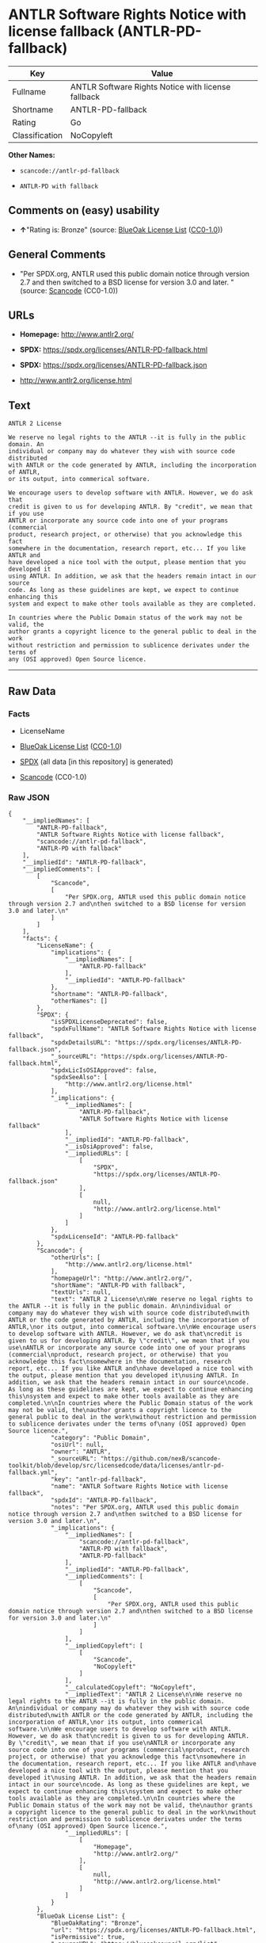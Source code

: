 * ANTLR Software Rights Notice with license fallback (ANTLR-PD-fallback)
| Key            | Value                                              |
|----------------+----------------------------------------------------|
| Fullname       | ANTLR Software Rights Notice with license fallback |
| Shortname      | ANTLR-PD-fallback                                  |
| Rating         | Go                                                 |
| Classification | NoCopyleft                                         |

*Other Names:*

- =scancode://antlr-pd-fallback=

- =ANTLR-PD with fallback=

** Comments on (easy) usability

- *↑*"Rating is: Bronze" (source:
  [[https://blueoakcouncil.org/list][BlueOak License List]]
  ([[https://raw.githubusercontent.com/blueoakcouncil/blue-oak-list-npm-package/master/LICENSE][CC0-1.0]]))

** General Comments

- "Per SPDX.org, ANTLR used this public domain notice through version
  2.7 and then switched to a BSD license for version 3.0 and later. "
  (source:
  [[https://github.com/nexB/scancode-toolkit/blob/develop/src/licensedcode/data/licenses/antlr-pd-fallback.yml][Scancode]]
  (CC0-1.0))

** URLs

- *Homepage:* http://www.antlr2.org/

- *SPDX:* https://spdx.org/licenses/ANTLR-PD-fallback.html

- *SPDX:* https://spdx.org/licenses/ANTLR-PD-fallback.json

- http://www.antlr2.org/license.html

** Text
#+begin_example
  ANTLR 2 License

  We reserve no legal rights to the ANTLR --it is fully in the public domain. An
  individual or company may do whatever they wish with source code distributed
  with ANTLR or the code generated by ANTLR, including the incorporation of ANTLR,
  or its output, into commerical software.

  We encourage users to develop software with ANTLR. However, we do ask that
  credit is given to us for developing ANTLR. By "credit", we mean that if you use
  ANTLR or incorporate any source code into one of your programs (commercial
  product, research project, or otherwise) that you acknowledge this fact
  somewhere in the documentation, research report, etc... If you like ANTLR and
  have developed a nice tool with the output, please mention that you developed it
  using ANTLR. In addition, we ask that the headers remain intact in our source
  code. As long as these guidelines are kept, we expect to continue enhancing this
  system and expect to make other tools available as they are completed.

  In countries where the Public Domain status of the work may not be valid, the
  author grants a copyright licence to the general public to deal in the work
  without restriction and permission to sublicence derivates under the terms of
  any (OSI approved) Open Source licence.
#+end_example

--------------

** Raw Data
*** Facts

- LicenseName

- [[https://blueoakcouncil.org/list][BlueOak License List]]
  ([[https://raw.githubusercontent.com/blueoakcouncil/blue-oak-list-npm-package/master/LICENSE][CC0-1.0]])

- [[https://spdx.org/licenses/ANTLR-PD-fallback.html][SPDX]] (all data
  [in this repository] is generated)

- [[https://github.com/nexB/scancode-toolkit/blob/develop/src/licensedcode/data/licenses/antlr-pd-fallback.yml][Scancode]]
  (CC0-1.0)

*** Raw JSON
#+begin_example
  {
      "__impliedNames": [
          "ANTLR-PD-fallback",
          "ANTLR Software Rights Notice with license fallback",
          "scancode://antlr-pd-fallback",
          "ANTLR-PD with fallback"
      ],
      "__impliedId": "ANTLR-PD-fallback",
      "__impliedComments": [
          [
              "Scancode",
              [
                  "Per SPDX.org, ANTLR used this public domain notice through version 2.7 and\nthen switched to a BSD license for version 3.0 and later.\n"
              ]
          ]
      ],
      "facts": {
          "LicenseName": {
              "implications": {
                  "__impliedNames": [
                      "ANTLR-PD-fallback"
                  ],
                  "__impliedId": "ANTLR-PD-fallback"
              },
              "shortname": "ANTLR-PD-fallback",
              "otherNames": []
          },
          "SPDX": {
              "isSPDXLicenseDeprecated": false,
              "spdxFullName": "ANTLR Software Rights Notice with license fallback",
              "spdxDetailsURL": "https://spdx.org/licenses/ANTLR-PD-fallback.json",
              "_sourceURL": "https://spdx.org/licenses/ANTLR-PD-fallback.html",
              "spdxLicIsOSIApproved": false,
              "spdxSeeAlso": [
                  "http://www.antlr2.org/license.html"
              ],
              "_implications": {
                  "__impliedNames": [
                      "ANTLR-PD-fallback",
                      "ANTLR Software Rights Notice with license fallback"
                  ],
                  "__impliedId": "ANTLR-PD-fallback",
                  "__isOsiApproved": false,
                  "__impliedURLs": [
                      [
                          "SPDX",
                          "https://spdx.org/licenses/ANTLR-PD-fallback.json"
                      ],
                      [
                          null,
                          "http://www.antlr2.org/license.html"
                      ]
                  ]
              },
              "spdxLicenseId": "ANTLR-PD-fallback"
          },
          "Scancode": {
              "otherUrls": [
                  "http://www.antlr2.org/license.html"
              ],
              "homepageUrl": "http://www.antlr2.org/",
              "shortName": "ANTLR-PD with fallback",
              "textUrls": null,
              "text": "ANTLR 2 License\n\nWe reserve no legal rights to the ANTLR --it is fully in the public domain. An\nindividual or company may do whatever they wish with source code distributed\nwith ANTLR or the code generated by ANTLR, including the incorporation of ANTLR,\nor its output, into commerical software.\n\nWe encourage users to develop software with ANTLR. However, we do ask that\ncredit is given to us for developing ANTLR. By \"credit\", we mean that if you use\nANTLR or incorporate any source code into one of your programs (commercial\nproduct, research project, or otherwise) that you acknowledge this fact\nsomewhere in the documentation, research report, etc... If you like ANTLR and\nhave developed a nice tool with the output, please mention that you developed it\nusing ANTLR. In addition, we ask that the headers remain intact in our source\ncode. As long as these guidelines are kept, we expect to continue enhancing this\nsystem and expect to make other tools available as they are completed.\n\nIn countries where the Public Domain status of the work may not be valid, the\nauthor grants a copyright licence to the general public to deal in the work\nwithout restriction and permission to sublicence derivates under the terms of\nany (OSI approved) Open Source licence.",
              "category": "Public Domain",
              "osiUrl": null,
              "owner": "ANTLR",
              "_sourceURL": "https://github.com/nexB/scancode-toolkit/blob/develop/src/licensedcode/data/licenses/antlr-pd-fallback.yml",
              "key": "antlr-pd-fallback",
              "name": "ANTLR Software Rights Notice with license fallback",
              "spdxId": "ANTLR-PD-fallback",
              "notes": "Per SPDX.org, ANTLR used this public domain notice through version 2.7 and\nthen switched to a BSD license for version 3.0 and later.\n",
              "_implications": {
                  "__impliedNames": [
                      "scancode://antlr-pd-fallback",
                      "ANTLR-PD with fallback",
                      "ANTLR-PD-fallback"
                  ],
                  "__impliedId": "ANTLR-PD-fallback",
                  "__impliedComments": [
                      [
                          "Scancode",
                          [
                              "Per SPDX.org, ANTLR used this public domain notice through version 2.7 and\nthen switched to a BSD license for version 3.0 and later.\n"
                          ]
                      ]
                  ],
                  "__impliedCopyleft": [
                      [
                          "Scancode",
                          "NoCopyleft"
                      ]
                  ],
                  "__calculatedCopyleft": "NoCopyleft",
                  "__impliedText": "ANTLR 2 License\n\nWe reserve no legal rights to the ANTLR --it is fully in the public domain. An\nindividual or company may do whatever they wish with source code distributed\nwith ANTLR or the code generated by ANTLR, including the incorporation of ANTLR,\nor its output, into commerical software.\n\nWe encourage users to develop software with ANTLR. However, we do ask that\ncredit is given to us for developing ANTLR. By \"credit\", we mean that if you use\nANTLR or incorporate any source code into one of your programs (commercial\nproduct, research project, or otherwise) that you acknowledge this fact\nsomewhere in the documentation, research report, etc... If you like ANTLR and\nhave developed a nice tool with the output, please mention that you developed it\nusing ANTLR. In addition, we ask that the headers remain intact in our source\ncode. As long as these guidelines are kept, we expect to continue enhancing this\nsystem and expect to make other tools available as they are completed.\n\nIn countries where the Public Domain status of the work may not be valid, the\nauthor grants a copyright licence to the general public to deal in the work\nwithout restriction and permission to sublicence derivates under the terms of\nany (OSI approved) Open Source licence.",
                  "__impliedURLs": [
                      [
                          "Homepage",
                          "http://www.antlr2.org/"
                      ],
                      [
                          null,
                          "http://www.antlr2.org/license.html"
                      ]
                  ]
              }
          },
          "BlueOak License List": {
              "BlueOakRating": "Bronze",
              "url": "https://spdx.org/licenses/ANTLR-PD-fallback.html",
              "isPermissive": true,
              "_sourceURL": "https://blueoakcouncil.org/list",
              "name": "ANTLR Software Rights Notice with license fallback",
              "id": "ANTLR-PD-fallback",
              "_implications": {
                  "__impliedNames": [
                      "ANTLR-PD-fallback",
                      "ANTLR Software Rights Notice with license fallback"
                  ],
                  "__impliedJudgement": [
                      [
                          "BlueOak License List",
                          {
                              "tag": "PositiveJudgement",
                              "contents": "Rating is: Bronze"
                          }
                      ]
                  ],
                  "__impliedCopyleft": [
                      [
                          "BlueOak License List",
                          "NoCopyleft"
                      ]
                  ],
                  "__calculatedCopyleft": "NoCopyleft",
                  "__impliedURLs": [
                      [
                          "SPDX",
                          "https://spdx.org/licenses/ANTLR-PD-fallback.html"
                      ]
                  ]
              }
          }
      },
      "__impliedJudgement": [
          [
              "BlueOak License List",
              {
                  "tag": "PositiveJudgement",
                  "contents": "Rating is: Bronze"
              }
          ]
      ],
      "__impliedCopyleft": [
          [
              "BlueOak License List",
              "NoCopyleft"
          ],
          [
              "Scancode",
              "NoCopyleft"
          ]
      ],
      "__calculatedCopyleft": "NoCopyleft",
      "__isOsiApproved": false,
      "__impliedText": "ANTLR 2 License\n\nWe reserve no legal rights to the ANTLR --it is fully in the public domain. An\nindividual or company may do whatever they wish with source code distributed\nwith ANTLR or the code generated by ANTLR, including the incorporation of ANTLR,\nor its output, into commerical software.\n\nWe encourage users to develop software with ANTLR. However, we do ask that\ncredit is given to us for developing ANTLR. By \"credit\", we mean that if you use\nANTLR or incorporate any source code into one of your programs (commercial\nproduct, research project, or otherwise) that you acknowledge this fact\nsomewhere in the documentation, research report, etc... If you like ANTLR and\nhave developed a nice tool with the output, please mention that you developed it\nusing ANTLR. In addition, we ask that the headers remain intact in our source\ncode. As long as these guidelines are kept, we expect to continue enhancing this\nsystem and expect to make other tools available as they are completed.\n\nIn countries where the Public Domain status of the work may not be valid, the\nauthor grants a copyright licence to the general public to deal in the work\nwithout restriction and permission to sublicence derivates under the terms of\nany (OSI approved) Open Source licence.",
      "__impliedURLs": [
          [
              "SPDX",
              "https://spdx.org/licenses/ANTLR-PD-fallback.html"
          ],
          [
              "SPDX",
              "https://spdx.org/licenses/ANTLR-PD-fallback.json"
          ],
          [
              null,
              "http://www.antlr2.org/license.html"
          ],
          [
              "Homepage",
              "http://www.antlr2.org/"
          ]
      ]
  }
#+end_example

*** Dot Cluster Graph
[[../dot/ANTLR-PD-fallback.svg]]
